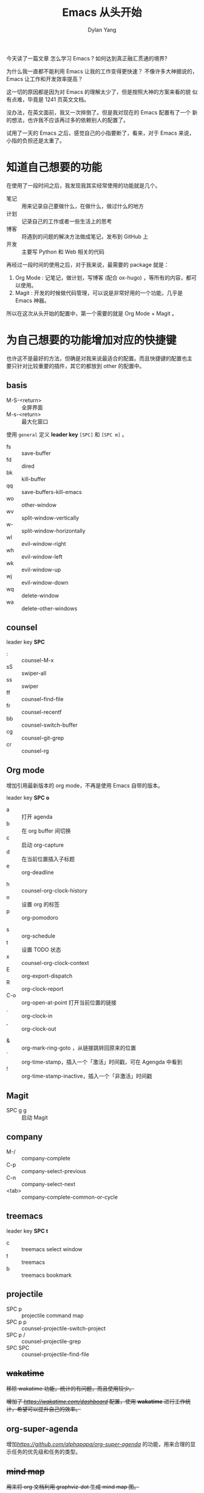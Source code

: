 #+title: Emacs 从头开始
#+author: Dylan Yang

今天读了一篇文章 怎么学习 Emacs ?
如何达到真正融汇贯通的境界?

为什么我一直都不能利用 Emacs 让我的工作变得更快速？
不像许多大神据说的， Emacs 让工作和开发效率提高？

这一切的原因都是因为对 Emacs 的理解太少了，但是按照大神的方案来看的貌
似有点难，毕竟是 1241 页英文文档。

没办法，在英文面前，我又一次摔倒了。但是我对现在的 Emacs 配置有了一个
新的想法，也许我不应该再过多的依赖别人的配置了。

试用了一天的 Emacs 之后，感觉自己的小指要断了，看来，对于 Emacs 来说，
小指的负担还是太重了。

* 知道自己想要的功能

在使用了一段时间之后，我发现我其实经常使用的功能就是几个。

- 笔记 :: 用来记录自己要做什么，在做什么，做过什么的地方
- 计划 :: 记录自己的工作或者一些生活上的思考
- 博客 :: 将遇到的问题的解决方法做成笔记，发布到 GitHub 上
- 开发 :: 主要写 Python 和 Web 相关的代码

再经过一段时间的使用之后，对于我来说，最需要的 package 就是：

1. Org Mode : 记笔记，做计划，写博客 (配合 ox-hugo) ，等所有的内容，都可以使用。
2. Magit : 开发的时候做代码管理，可以说是非常好用的一个功能，几乎是 Emacs 神器。

所以在这次从头开始的配置中，第一个需要的就是 Org Mode + Magit 。

* 为自己想要的功能增加对应的快捷键

也许这不是最好的方法，但确是对我来说最适合的配置。而且快捷键的配置也主
要只针对比较重要的插件，其它的都放到 other 的配置中。

** basis

- M-S-<return> :: 全屏界面
- M-s-<return> :: 最大化窗口

使用 =general= 定义 *leader key* =[SPC]= 和 =[SPC m]= 。

- fs :: save-buffer
- fd :: dired
- bk :: kill-buffer
- qq :: save-buffers-kill-emacs
- wo :: other-window
- wv :: split-window-vertically
- w- :: split-window-horizontally
- wl :: evil-window-right
- wh :: evil-window-left
- wk :: evil-window-up
- wj :: evil-window-down
- wq :: delete-window
- wa :: delete-other-windows

** counsel

leader key *SPC* 

- : :: counsel-M-x
- sS :: swiper-all
- ss :: swiper
- ff :: counsel-find-file
- fr :: counsel-recentf
- bb :: counsel-switch-buffer
- cg :: counsel-git-grep
- cr :: counsel-rg

** Org mode

增加引用最新版本的 org mode，不再是使用 Emacs 自带的版本。

leader key *SPC o* 

- a :: 打开 agenda
- b :: 在 org buffer 间切换
- c :: 启动 org-capture
- d :: 在当前位置插入子标题
- e :: org-deadline
# - g :: org-clock-goto
- h :: counsel-org-clock-history
- o :: 设置 org 的标签
- p :: org-pomodoro
# - r :: org-refile
- s :: org-schedule
- t :: 设置 TODO 状态
- x :: counsel-org-clock-context
- E :: org-export-dispatch
- R :: org-clock-report
- C-o :: org-open-at-point 打开当前位置的链接
- . :: org-clock-in
- , :: org-clock-out
# - $ :: org-archive-subtree
- & :: org-mark-ring-goto ，从链接跳转回原来的位置
- ` :: org-time-stamp，插入一个「激活」时间戳，可在 Agengda 中看到
- ! :: org-time-stamp-inactive，插入一个「非激活」时间戳

** Magit

- SPC g g :: 启动 Magit
           
** company

- M-/ :: company-complete
- C-p :: company-select-previous
- C-n :: company-select-next
- <tab> :: company-complete-common-or-cycle

** treemacs

leader key *SPC t*

- c :: treemacs select window
- t :: treemacs
- b :: treemacs bookmark

** projectile

- SPC p :: projectile command map
- SPC p p :: counsel-projectile-switch-project
- SPC p / :: counsel-projectile-grep
- SPC SPC :: counsel-projectile-find-file

** +wakatime+

+移除 wakatime 功能，统计的有问题，而且使用较少。+

+增加了 [[wakatime][https://wakatime.com/dashboard]] 配置，使用 *wakatime* 进行工作统计，希望可以提升自己的效率。+

** org-super-agenda

增加[[org-super-agenda][https://github.com/alphapapa/org-super-agenda]] 的功能，用来合理的显示任务的优先级和任务的类型。

** +mind map+

+用来将 org 文档利用 graphviz-dot 生成 mind map 图。+

** +pyim+

+移除 pyim 功能。+
+增加 emacs 中文输入法的支持。+

+- M-j :: 在是英文的时间，将默认的输入变成中文。+
         
** +emacs-rime+

不再使用。

输入法使用 emacs-rime 功能，不再需要复杂的 pyim 的配置，简单的几行设置就可以使用中文件输入的功能有，经过测试与 evil 模式结合使用非常方便，唯一的就是缺少临时输入英文的更好的方案，但是可以直接输入英文，通过回车的方法直接上屏。

** plantuml

增加专门为 plantuml 所使用有配置。

Plantuml 主要用来绘制流程图、思维导图等许多图例。

** writeroom

增加 writeroom 的配置，用来专注于写作。

- SPC r w :: 启动和关闭专注写作模式

** lsp mode

使用 lsp 作为开发的后台，主要支持 JavaScript / Vue / Python 几门语言。

- python :: =pip install 'python-language-server[all]'=
- JavaScript :: =brew install deno=
- css :: =npm install -g vscode-css-languageserver-bin'=
- html :: =npm install -g vscode-html-languageserver-bin'=
- vue :: =npm install -g vls=

** Python + anaconda or miniconda

切换使用 anaconda-mode 替换 lsp mode 作为 Python 的开发环境。

1. anaconda 的开发环境设置比较方便，特别是在 Mac 下，如果直接使用 /local/bin/python3 来作为环境，使用 venv 的方式管理，会有一些使用上的问题，而且不易迁移，所以就使用 conda 来管理 Python 环境。
2. anaconda 与 PyCharm 可以直接使用，而对于 pyenv 和 pipenv 、 poetry 等环境工具，使用起来都不是特别方便。

** +stock 股票功能+
- SPC k :: 启动之后，可以从中获取对应的股票数据

** calendar + cal-china-x + calfw

使用 Calendar 和 cal-china-x 来设置需要提醒的日期，防止自己忘记。

引入 calfw 包来展示相关的日历，除了具体的日期外，还可以增加展示 org-agenda 中的内容。

** django (pony-mode)

*** 基础管理

- SPC mjm :: 启动 pony-mode 管理会话

*** 文件管理

- SPC mjfs :: 打开项目的 settings.py 文件

*** 服务管理

- SPC mjrd :: 停止开发服务
- SPC mjru :: 启动或者打开开发服务
- SPC mjrt :: 启动一个秒级的服务

*** 测试管理
  
- SPC mjtd :: Move down the traceback one level
- SPC mjte :: Go to the file and line of the last stack trace in a test buffer
- SPC mjto :: Open the file in a traceback at the line specified
- SPC mjtt :: Run the test(s) given by command
- SPC mjtu :: Move up the traceback one level

** recentf

发现最大化 Emacs 之后，dashboard 中的 recent 中的文件记录发生改变，翻看代码发现 dashboard 中引入了 recentf 。在 basis.el 中增加 recentf 的引入后，问题解决。

** org roam

配置 Org Roam 用来进行任务规划、记录笔记等内容，替换部分 org capture 的内容。


- C-c n l :: org-roam-buffer-toggle 查看对应的反向链接的文章
- C-c n f :: org-roam-node-find 查找所有 roam 中的文件，可以查看文章的标题（title）和 Alias 的内容
- C-c n g :: org-roam-ui-mode 打开查看生成的文章关系网
- C-c n i :: org-roam-node-insert 将某段内容更新为关联关系
- C-c n c :: org-roam-capture 新增文件或者继续插入内容
- C-c n r :: org-roam-ref-add 增加对应的参考
- C-c n a :: org-roam-alias-add 增加别名
- C-c o g :: org-id-get-create 增加 Org ID
- C-c n t :: org-roam-tag-add 增加标签
- C-c n j :: org-roam-dailies-capture-today 新增本日、本周、本月对应的内容，用来增加任务单
- C-c n k :: org-roam-dailies-goto-today 跳转到本日、本周、本月的文件
- C-c n n :: org-roam-dailies-goto-next-note 跳转到下一篇内容，如果是日则是下一天，周则是下一周
- C-c n p :: org-roam-dailies-goto-previous-note 返回上一篇内容，如果是日则是上一天，周则是上一周
- C-c n s :: org-roam-db-sync 刷新存储的关系，解决 =org-roam-ui-mode= 生成的关系图不同步问题


